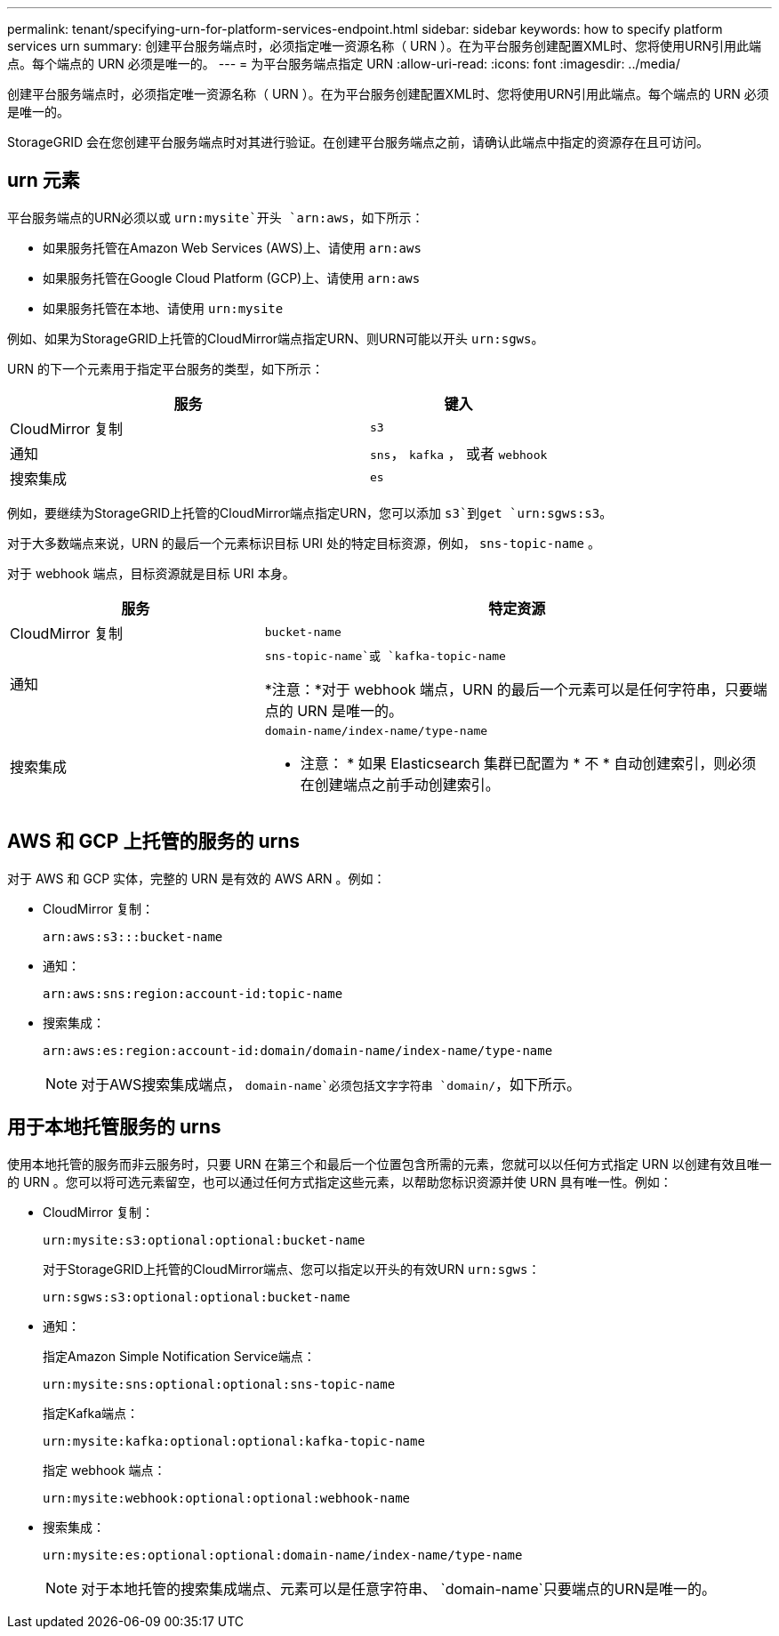 ---
permalink: tenant/specifying-urn-for-platform-services-endpoint.html 
sidebar: sidebar 
keywords: how to specify platform services urn 
summary: 创建平台服务端点时，必须指定唯一资源名称（ URN ）。在为平台服务创建配置XML时、您将使用URN引用此端点。每个端点的 URN 必须是唯一的。 
---
= 为平台服务端点指定 URN
:allow-uri-read: 
:icons: font
:imagesdir: ../media/


[role="lead"]
创建平台服务端点时，必须指定唯一资源名称（ URN ）。在为平台服务创建配置XML时、您将使用URN引用此端点。每个端点的 URN 必须是唯一的。

StorageGRID 会在您创建平台服务端点时对其进行验证。在创建平台服务端点之前，请确认此端点中指定的资源存在且可访问。



== urn 元素

平台服务端点的URN必须以或 `urn:mysite`开头 `arn:aws`，如下所示：

* 如果服务托管在Amazon Web Services (AWS)上、请使用 `arn:aws`
* 如果服务托管在Google Cloud Platform (GCP)上、请使用 `arn:aws`
* 如果服务托管在本地、请使用 `urn:mysite`


例如、如果为StorageGRID上托管的CloudMirror端点指定URN、则URN可能以开头 `urn:sgws`。

URN 的下一个元素用于指定平台服务的类型，如下所示：

[cols="2a,1a"]
|===
| 服务 | 键入 


 a| 
CloudMirror 复制
 a| 
`s3`



 a| 
通知
 a| 
`sns`， `kafka` ， 或者 `webhook`



 a| 
搜索集成
 a| 
`es`

|===
例如，要继续为StorageGRID上托管的CloudMirror端点指定URN，您可以添加 `s3`到get `urn:sgws:s3`。

对于大多数端点来说，URN 的最后一个元素标识目标 URI 处的特定目标资源，例如， `sns-topic-name` 。

对于 webhook 端点，目标资源就是目标 URI 本身。

[cols="1a,2a"]
|===
| 服务 | 特定资源 


 a| 
CloudMirror 复制
 a| 
`bucket-name`



 a| 
通知
 a| 
`sns-topic-name`或 `kafka-topic-name`

*注意：*对于 webhook 端点，URN 的最后一个元素可以是任何字符串，只要端点的 URN 是唯一的。



 a| 
搜索集成
 a| 
`domain-name/index-name/type-name`

* 注意： * 如果 Elasticsearch 集群已配置为 * 不 * 自动创建索引，则必须在创建端点之前手动创建索引。

|===


== AWS 和 GCP 上托管的服务的 urns

对于 AWS 和 GCP 实体，完整的 URN 是有效的 AWS ARN 。例如：

* CloudMirror 复制：
+
[listing]
----
arn:aws:s3:::bucket-name
----
* 通知：
+
[listing]
----
arn:aws:sns:region:account-id:topic-name
----
* 搜索集成：
+
[listing]
----
arn:aws:es:region:account-id:domain/domain-name/index-name/type-name
----
+

NOTE: 对于AWS搜索集成端点， `domain-name`必须包括文字字符串 `domain/`，如下所示。





== 用于本地托管服务的 urns

使用本地托管的服务而非云服务时，只要 URN 在第三个和最后一个位置包含所需的元素，您就可以以任何方式指定 URN 以创建有效且唯一的 URN 。您可以将可选元素留空，也可以通过任何方式指定这些元素，以帮助您标识资源并使 URN 具有唯一性。例如：

* CloudMirror 复制：
+
[listing]
----
urn:mysite:s3:optional:optional:bucket-name
----
+
对于StorageGRID上托管的CloudMirror端点、您可以指定以开头的有效URN `urn:sgws`：

+
[listing]
----
urn:sgws:s3:optional:optional:bucket-name
----
* 通知：
+
指定Amazon Simple Notification Service端点：

+
[listing]
----
urn:mysite:sns:optional:optional:sns-topic-name
----
+
指定Kafka端点：

+
[listing]
----
urn:mysite:kafka:optional:optional:kafka-topic-name
----
+
指定 webhook 端点：

+
[listing]
----
urn:mysite:webhook:optional:optional:webhook-name
----
* 搜索集成：
+
[listing]
----
urn:mysite:es:optional:optional:domain-name/index-name/type-name
----
+

NOTE: 对于本地托管的搜索集成端点、元素可以是任意字符串、 `domain-name`只要端点的URN是唯一的。


